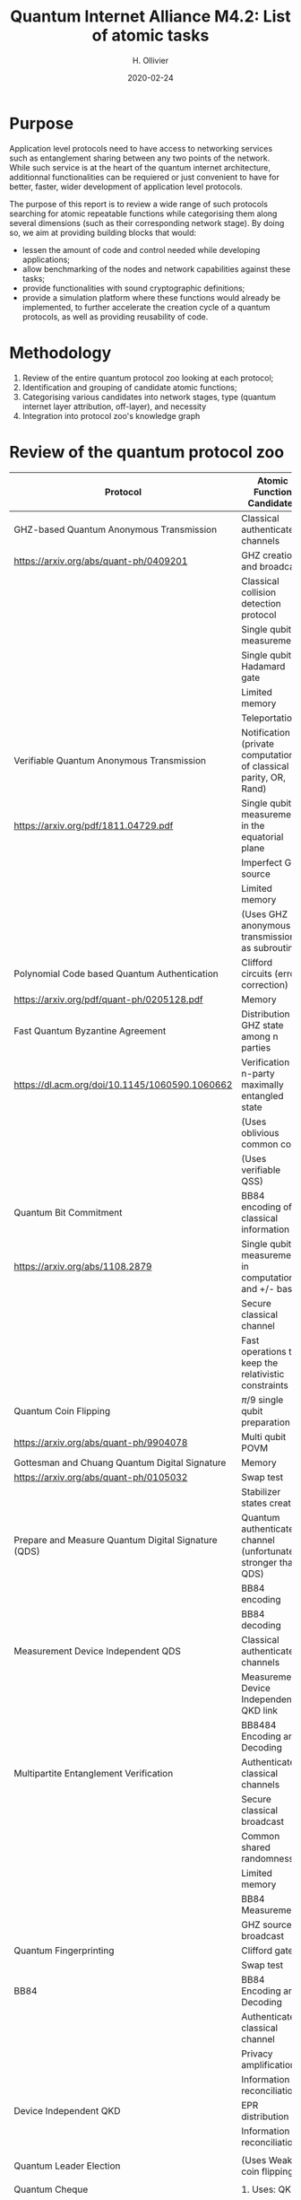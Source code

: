 :PROPERTIES:
#+OPTIONS: toc:nil
#+LATEX_HEADER_EXTRA: \usepackage{amsmath}
#+LATEX_HEADER_EXTRA: \usepackage{braket}
#+LATEX_HEADER_EXTRA: \usepackage{mathrsfs}
#+LATEX_HEADER_EXTRA: \usepackage{marginnote}
#+LATEX_HEADER_EXTRA: \newcommand{\mn}[2]{\marginnote{\tiny \textbf{#1:} #2}}
:END:


#+TITLE: Quantum Internet Alliance M4.2: List of atomic tasks
#+DATE:2020-02-24
#+AUTHOR: H. Ollivier

* Purpose
Application level protocols need to have access to networking services such as entanglement sharing between any two points of the network. While such service is at the heart of the quantum internet architecture, additionnal functionalities can be requiered or just convenient to have for better, faster, wider development of application level protocols. 

The purpose of this report is to review a wide range of such protocols searching for atomic repeatable functions while categorising them along several dimensions (such as their corresponding network stage). By doing so, we aim at providing building blocks that would: 
- lessen the amount of code and control needed while developing applications;
- allow benchmarking of the nodes and network capabilities against these tasks;
- provide functionalities with sound cryptographic definitions;
- provide a simulation platform where these functions would already be implemented, to further accelerate the creation cycle of a quantum protocols, as well as providing reusability of code.

* Methodology
1. Review of the entire quantum protocol zoo looking at each protocol;
2. Identification and grouping of  candidate atomic functions;
3. Categorising various candidates into network stages, type (quantum internet layer attribution, off-layer), and necessity
4. Integration into protocol zoo's knowledge graph

* Review of the quantum protocol zoo

| Protocol                                                         | Atomic Function Candidates                                                              |
|------------------------------------------------------------------+-----------------------------------------------------------------------------------------|
| GHZ-based Quantum Anonymous Transmission                         | Classical authenticated channels                                                        |
| https://arxiv.org/abs/quant-ph/0409201                           | GHZ creation and broadcast                                                              |
|                                                                  | Classical collision detection protocol                                                  |
|                                                                  | Single qubit measurement                                                                |
|                                                                  | Single qubit Hadamard gate                                                              |
|                                                                  | Limited memory                                                                          |
|                                                                  | Teleportation                                                                           |
|------------------------------------------------------------------+-----------------------------------------------------------------------------------------|
| Verifiable Quantum Anonymous Transmission                        | Notification (private computation of classical parity, OR, Rand)                        |
| https://arxiv.org/pdf/1811.04729.pdf                             | Single qubit measurements in the equatorial plane                                       |
|                                                                  | Imperfect GHZ source                                                                    |
|                                                                  | Limited memory                                                                          |
|                                                                  | (Uses GHZ anonymous transmission as subroutine)                                         |
|------------------------------------------------------------------+-----------------------------------------------------------------------------------------|
| Polynomial Code based Quantum Authentication                     | Clifford circuits (error correction)                                                    |
| https://arxiv.org/pdf/quant-ph/0205128.pdf                       | Memory                                                                                  |
|------------------------------------------------------------------+-----------------------------------------------------------------------------------------|
| Fast Quantum Byzantine Agreement                                 | Distribution of GHZ state among n parties                                               |
| https://dl.acm.org/doi/10.1145/1060590.1060662                   | Verification of n-party maximally entangled state                                       |
|                                                                  | (Uses oblivious common coin)                                                            |
|                                                                  | (Uses verifiable QSS)                                                                   |
|------------------------------------------------------------------+-----------------------------------------------------------------------------------------|
| Quantum Bit Commitment                                           | BB84 encoding of classical information                                                  |
| https://arxiv.org/abs/1108.2879                                  | Single qubit measurement in computational and +/- bases                                 |
|                                                                  | Secure classical channel                                                                |
|                                                                  | Fast operations to keep the relativistic constraints                                    |
|------------------------------------------------------------------+-----------------------------------------------------------------------------------------|
| Quantum Coin Flipping                                            | $\pi/9$ single qubit preparation                                                        |
| https://arxiv.org/abs/quant-ph/9904078                           | Multi qubit POVM                                                                        |
|------------------------------------------------------------------+-----------------------------------------------------------------------------------------|
| Gottesman and Chuang Quantum Digital Signature                   | Memory                                                                                  |
| https://arxiv.org/abs/quant-ph/0105032                           | Swap test                                                                               |
|                                                                  | Stabilizer states creation                                                              |
|------------------------------------------------------------------+-----------------------------------------------------------------------------------------|
| Prepare and Measure Quantum Digital Signature (QDS)              | Quantum authenticated channel (unfortunately stronger than QDS)                         |
|                                                                  | BB84 encoding                                                                           |
|                                                                  | BB84 decoding                                                                           |
|------------------------------------------------------------------+-----------------------------------------------------------------------------------------|
| Measurement Device Independent QDS                               | Classical authenticated channels                                                        |
|                                                                  | Measurement Device Independent QKD link                                                 |
|                                                                  | BB8484 Encoding and Decoding                                                            |
|------------------------------------------------------------------+-----------------------------------------------------------------------------------------|
| Multipartite Entanglement Verification                           | Authenticated classical channels                                                        |
|                                                                  | Secure classical broadcast                                                              |
|                                                                  | Common shared randomness                                                                |
|                                                                  | Limited memory                                                                          |
|                                                                  | BB84 Measurements                                                                       |
|                                                                  | GHZ source / broadcast                                                                  |
|------------------------------------------------------------------+-----------------------------------------------------------------------------------------|
| Quantum Fingerprinting                                           | Clifford gates                                                                          |
|                                                                  | Swap test                                                                               |
|------------------------------------------------------------------+-----------------------------------------------------------------------------------------|
| BB84                                                             | BB84 Encoding and Decoding                                                              |
|                                                                  | Authenticated classical channel                                                         |
|                                                                  | Privacy amplification                                                                   |
|                                                                  | Information reconciliation                                                              |
|------------------------------------------------------------------+-----------------------------------------------------------------------------------------|
| Device Independent QKD                                           | EPR distribution                                                                        |
|                                                                  | Information reconciliation                                                              |
|                                                                  |                                                                                         |
|------------------------------------------------------------------+-----------------------------------------------------------------------------------------|
| Quantum Leader Election                                          | (Uses Weak coin flipping)                                                               |
|                                                                  |                                                                                         |
|------------------------------------------------------------------+-----------------------------------------------------------------------------------------|
| Quantum Cheque                                                   | 1. Uses: QKD                                                                            |
|                                                                  | 2. GHZ source                                                                           |
|                                                                  | 3. Quantum memory                                                                       |
|                                                                  | 4. Quantum 1-way function                                                               |
|                                                                  | 5. SWAP test                                                                            |
|------------------------------------------------------------------+-----------------------------------------------------------------------------------------|
| Quantum Coin                                                     | Clifford gates                                                                          |
|                                                                  | Quantum memory                                                                          |
|------------------------------------------------------------------+-----------------------------------------------------------------------------------------|
| Quantum Token                                                    | BB84 Encoding and decoding                                                              |
|                                                                  | Quantum Memory                                                                          |
|------------------------------------------------------------------+-----------------------------------------------------------------------------------------|
| Wiesner Quantum Money                                            | BB84 Encoding and decoding                                                              |
|                                                                  | Quantum Memory                                                                          |
|------------------------------------------------------------------+-----------------------------------------------------------------------------------------|
| Quantum Oblivious transfer                                       | BB84 Encoding and decoding                                                              |
|------------------------------------------------------------------+-----------------------------------------------------------------------------------------|
| Classical FHE for q circuits                                     | TDO                                                                                     |
|------------------------------------------------------------------+-----------------------------------------------------------------------------------------|
| Measurement-Only Universal Blind Quantum Computation             | Graph state generation (C-Z, + states preparation, + quantum memory)                    |
|                                                                  | Equatorial plane measurements                                                           |
|------------------------------------------------------------------+-----------------------------------------------------------------------------------------|
| Prepare-and-Send Quantum Fully Homomorphic Encryption            | TDO                                                                                     |
|------------------------------------------------------------------+-----------------------------------------------------------------------------------------|
| Prepare-and-Send Universal Blind Quantum Computation             | Graph state generation (C-Z, + states preparation, + quantum memory)                    |
|                                                                  | Equatorial plane measurements                                                           |
|------------------------------------------------------------------+-----------------------------------------------------------------------------------------|
| Certified Pseudo-Secret Random Qubit Generator (PSQRG)           | BB84 Encoding Decoding                                                                  |
|                                                                  | Quantum Memory                                                                          |
|------------------------------------------------------------------+-----------------------------------------------------------------------------------------|
| Prepare-and-Send Verifiable Universal Blind Quantum Computation  | Graph state generation                                                                  |
|                                                                  | Equatorial plane measurement                                                            |
|                                                                  | Quantum One Time Pad                                                                    |
|                                                                  | Quantum memory (size depends on graph considered, do not need to store the whole graph) |
|------------------------------------------------------------------+-----------------------------------------------------------------------------------------|
| Measurement-Only Verifiable Universal Blind Quantum Computation  | Graph state generation (C-Z, + states preparation, + quantum memory)                    |
|                                                                  | Equatorial plane measurement                                                            |
|                                                                  | Quantum memory                                                                          |
|------------------------------------------------------------------+-----------------------------------------------------------------------------------------|
| Prepare-and-Send Verifiable Quantum Fully Homomorphic Encryption | TDO                                                                                     |
|------------------------------------------------------------------+-----------------------------------------------------------------------------------------|
| Secure Multiparty Delegated Quantum Computation                  | Graph state generation                                                                  |
|                                                                  | Verifiable secret sharing                                                               |
|                                                                  | TDO                                                                                     |
|------------------------------------------------------------------+-----------------------------------------------------------------------------------------|
| State Teleportation                                              | EPR state source and broadcasting                                                       |
|                                                                  | Bell measurements                                                                       |
|------------------------------------------------------------------+-----------------------------------------------------------------------------------------|
| Weak String Erasure                                              | BB84 Encoding and Decoding                                                              |
|------------------------------------------------------------------+-----------------------------------------------------------------------------------------|
| Certified Finite / Infinite Randomness Expansion                 | BB84 Encoding and Decoding                                                              |
|                                                                  | EPR generation between 2 measurement devices                                            |
|------------------------------------------------------------------+-----------------------------------------------------------------------------------------|



* Task extraction and categorisation

| Function                                                            | Layer               | TNetwork stage | Comment |
|---------------------------------------------------------------------+---------------------+----------------+---------|
| Sending qubit                                                       | Transport / Session |                |         |
|---------------------------------------------------------------------+---------------------+----------------+---------|
| Sending qubit blocks                                                | Transport / Session |                |         |
|---------------------------------------------------------------------+---------------------+----------------+---------|
| BB84 Encoding                                                       | Presentation        |                |         |
|---------------------------------------------------------------------+---------------------+----------------+---------|
| BB84 Decoding                                                       | Presentation        |                |         |
|---------------------------------------------------------------------+---------------------+----------------+---------|
| Quantum One Time Pad / confidential channel (encoding and decoding) | Session             |                |         |
|---------------------------------------------------------------------+---------------------+----------------+---------|
| Classical authenticated channel                                     | Off                 |                |         |
|---------------------------------------------------------------------+---------------------+----------------+---------|
| Creation and braodcast of GHZ state                                 | Network             |                |         |
|---------------------------------------------------------------------+---------------------+----------------+---------|
| Creation and broadcast of any stabilizer state                      | Network             |                |         |
|---------------------------------------------------------------------+---------------------+----------------+---------|
| Creation and broadcast of arbitrary graph states                    | Network             |                |         |
|---------------------------------------------------------------------+---------------------+----------------+---------|
| Single Qubit Measurement in equatorial plane                        | Presentation        |                |         |
|---------------------------------------------------------------------+---------------------+----------------+---------|
| Local Pauli gates                                                   | Off                 |                |         |
|---------------------------------------------------------------------+---------------------+----------------+---------|
| Local Clifford gates                                                | Off                 |                |         |
|---------------------------------------------------------------------+---------------------+----------------+---------|
| Local memory                                                        | Off                 |                |         |
|---------------------------------------------------------------------+---------------------+----------------+---------|
| Non Cliffort gates                                                  | Off                 |                |         |
|---------------------------------------------------------------------+---------------------+----------------+---------|
| Anonymous transmission channel                                      | Transport / Session |                | Keep?   |
|---------------------------------------------------------------------+---------------------+----------------+---------|
| Teleportation protocol                                              | Transport           |                |         |
|---------------------------------------------------------------------+---------------------+----------------+---------|
| Verification of stabilizer state                                    | Off                 |                |         |
|---------------------------------------------------------------------+---------------------+----------------+---------|
| (V)QSS                                                              | Off                 |                | Keep?   |
|---------------------------------------------------------------------+---------------------+----------------+---------|
| Quatum authenticated channel                                        | Transport / Session |                |         |
|---------------------------------------------------------------------+---------------------+----------------+---------|
| QFactory                                                            | Off                 |                |         |
|---------------------------------------------------------------------+---------------------+----------------+---------|
| Equatorial states preparation (local) arbitrary angle or given set  | Off                 |                |         |
|---------------------------------------------------------------------+---------------------+----------------+---------|
| Swap Test                                                           | Off                 |                |         |
|---------------------------------------------------------------------+---------------------+----------------+---------|
| Multi qubit POVM                                                    | Presentation        |                |         |
|---------------------------------------------------------------------+---------------------+----------------+---------|
| Privacy amplification                                               | Off                 |                |         |
|---------------------------------------------------------------------+---------------------+----------------+---------|
| Information reconciliation                                          | Off                 |                |         |
|---------------------------------------------------------------------+---------------------+----------------+---------|
| Secure classical broadcast channel                                  | Tranport / Session  |                |         |
|---------------------------------------------------------------------+---------------------+----------------+---------|
| Common Shared Randomness                                            | Off                 |                |         |
|---------------------------------------------------------------------+---------------------+----------------+---------|
| Weak Coin Flipping                                                  | Application         |                |         |
|---------------------------------------------------------------------+---------------------+----------------+---------|
| Quantum 1 way function                                              | Off                 |                |         |
|---------------------------------------------------------------------+---------------------+----------------+---------|


* KG
* Software implementation recommendations
* Hardware integration recommendations

